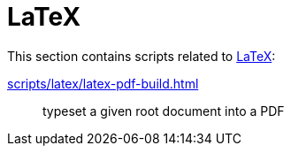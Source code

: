 // SPDX-FileCopyrightText: © 2024 Sebastian Davids <sdavids@gmx.de>
// SPDX-License-Identifier: Apache-2.0
= LaTeX

This section contains scripts related to https://www.latex-project.org[LaTeX]:

xref:scripts/latex/latex-pdf-build.adoc[]:: typeset a given root document into a PDF
